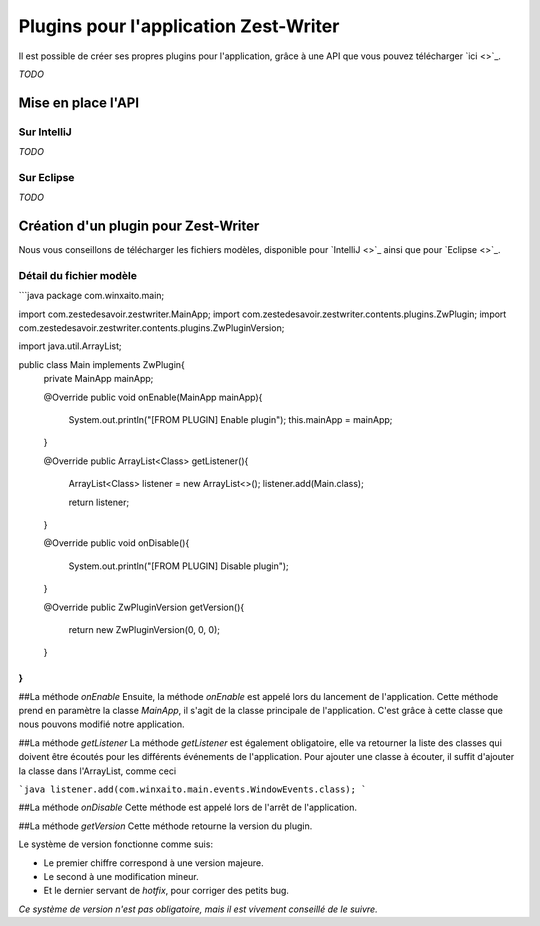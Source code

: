 **************************************
Plugins pour l'application Zest-Writer
**************************************

Il est possible de créer ses propres plugins pour l'application, grâce à une API que vous pouvez télécharger `ici <>`_.

*TODO*

Mise en place l'API
###################

Sur IntelliJ
************

*TODO*

Sur Eclipse
***********

*TODO*

Création d'un plugin pour Zest-Writer
#####################################

Nous vous conseillons de télécharger les fichiers modèles, disponible pour `IntelliJ <>`_ ainsi que pour `Eclipse <>`_.

Détail du fichier modèle
************************

```java
package com.winxaito.main;

import com.zestedesavoir.zestwriter.MainApp;
import com.zestedesavoir.zestwriter.contents.plugins.ZwPlugin;
import com.zestedesavoir.zestwriter.contents.plugins.ZwPluginVersion;

import java.util.ArrayList;

public class Main implements ZwPlugin{
    private MainApp mainApp;

    @Override
    public void onEnable(MainApp mainApp){
        System.out.println("[FROM PLUGIN] Enable plugin");
        this.mainApp = mainApp;
    }

    @Override
    public ArrayList<Class> getListener(){
        ArrayList<Class> listener = new ArrayList<>();
        listener.add(Main.class);

        return listener;
    }

    @Override
    public void onDisable(){
        System.out.println("[FROM PLUGIN] Disable plugin");
    }

    @Override
    public ZwPluginVersion getVersion(){
        return new ZwPluginVersion(0, 0, 0);
    }
}
```

##La méthode `onEnable`
Ensuite, la méthode `onEnable` est appelé lors du lancement de l'application.
Cette méthode prend en paramètre la classe `MainApp`, il s'agit de la classe principale de l'application.
C'est grâce à cette classe que nous pouvons modifié notre application.

##La méthode `getListener`
La méthode `getListener` est également obligatoire, elle va retourner la liste des classes qui doivent être écoutés pour les différents événements de l'application.
Pour ajouter une classe à écouter, il suffit d'ajouter la classe dans l'ArrayList, comme ceci

```java
listener.add(com.winxaito.main.events.WindowEvents.class);
```

##La méthode `onDisable`
Cette méthode est appelé lors de l'arrêt de l'application.

##La méthode `getVersion`
Cette méthode retourne la version du plugin.

Le système de version fonctionne comme suis:

* Le premier chiffre correspond à une version majeure.
* Le second à une modification mineur.
* Et le dernier servant de `hotfix`, pour corriger des petits bug.

*Ce système de version n'est pas obligatoire, mais il est vivement conseillé de le suivre.*
